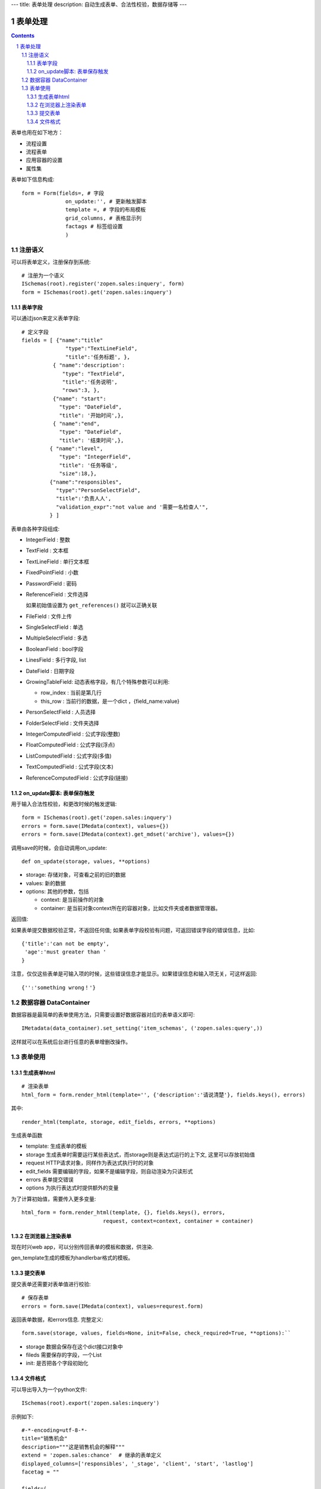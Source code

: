 ---
title: 表单处理
description: 自动生成表单、合法性校验，数据存储等
---

==================
表单处理
==================

.. Contents::
.. sectnum::

表单也用在如下地方：

- 流程设置
- 流程表单
- 应用容器的设置
- 属性集

表单如下信息构成::

  form = Form(fields=, # 字段
                on_update:'', # 更新触发脚本
                template =, # 字段的布局模板
                grid_columns, # 表格显示列
                factags # 标签组设置
                )

注册语义
====================
可以将表单定义，注册保存到系统::

  # 注册为一个语义
  ISchemas(root).register('zopen.sales:inquery', form)
  form = ISchemas(root).get('zopen.sales:inquery')

表单字段
---------------
可以通过json来定义表单字段::

  # 定义字段
  fields = [ {"name":"title"
                "type":"TextLineField", 
                "title":'任务标题', },
            { "name":'description': 
               "type": "TextField",       
               "title":'任务说明',      
               "rows":3, },
            {"name": "start": 
              "type": "DateField",
              "title": '开始时间',},
            { "name":"end",
              "type": "DateField",
              "title": '结束时间',},
           { "name":"level",
              "type": "IntegerField",
              "title": '任务等级',
              "size":18,},
           {"name":"responsibles",
             "type":"PersonSelectField",
             "title":'负责人人', 
             "validation_expr":"not value and '需要一名检查人'",
           } ]

表单由各种字段组成:

- IntegerField : 整数
- TextField : 文本框
- TextLineField : 单行文本框
- FixedPointField : 小数
- PasswordField : 密码
- ReferenceField : 文件选择

  如果初始值设置为 ``get_references()`` 就可以正确关联

- FileField  : 文件上传
- SingleSelectField : 单选
- MultipleSelectField : 多选
- BooleanField : bool字段
- LinesField : 多行字段, list
- DateField : 日期字段
- GrowingTableField: 动态表格字段，有几个特殊参数可以利用:

  - row_index : 当前是第几行
  - this_row : 当前行的数据，是一个dict ，{field_name:value}

- PersonSelectField : 人员选择
- FolderSelectField : 文件夹选择

- IntegerComputedField : 公式字段(整数)
- FloatComputedField : 公式字段(浮点)
- ListComputedField : 公式字段(多值)
- TextComputedField : 公式字段(文本)
- ReferenceComputedField : 公式字段(链接)

on_update脚本: 表单保存触发
--------------------------------
用于输入合法性校验，和更改时候的触发逻辑::

  form = ISchemas(root).get('zopen.sales:inquery')
  errors = form.save(IMedata(context), values={})
  errors = form.save(IMedata(context).get_mdset('archive'), values={})

调用save的时候，会自动调用on_update::

    def on_update(storage, values, **options)

- storage: 存储对象，可查看之前的旧的数据
- values: 新的数据
- options: 其他的参数，包括

  - context: 是当前操作的对象
  - container: 是当前对象context所在的容器对象，比如文件夹或者数据管理器。

返回值:

如果表单提交数据校验正常，不返回任何值; 
如果表单字段校验有问题，可返回错误字段的错误信息，比如::

  {'title':'can not be empty',
   'age':'must greater than '
  }

注意，仅仅这些表单是可输入项的时候，这些错误信息才能显示。如果错误信息和输入项无关，可这样返回::

  {'':'something wrong！'}

数据容器 DataContainer
===========================
数据容器是最简单的表单使用方法，只需要设置好数据容器对应的表单语义即可::

  IMetadata(data_container).set_setting('item_schemas', ('zopen.sales:query',))

这样就可以在系统后台进行任意的表单增删改操作。

表单使用
==================
生成表单html
------------------------
::

  # 渲染表单
  html_form = form.render_html(template='', {'description':'请说清楚'}, fields.keys(), errors)

其中::

  render_html(template, storage, edit_fields, errors, **options)

生成表单函数

- template: 生成表单的模板
- storage 生成表单时需要运行某些表达式，而storage则是表达式运行的上下文, 这里可以存放初始值
- request HTTP请求对象，同样作为表达式执行时的对象
- edit_fields 需要编辑的字段，如果不是编辑字段，则自动渲染为只读形式
- errors 表单提交错误
- options 为执行表达式时提供额外的变量

为了计算初始值，需要传入更多变量::

  html_form = form.render_html(template, {}, fields.keys(), errors,
                            request, context=context, container = container)

在浏览器上渲染表单
--------------------------
现在时兴web app，可以分别传回表单的模板和数据，供渲染.

gen_template生成的模板为handlerbar格式的模板。

提交表单
-------------------
提交表单还需要对表单值进行校验::

  # 保存表单
  errors = form.save(IMedata(context), values=requrest.form)

返回表单数据，和errors信息. 完整定义::

  form.save(storage, values, fields=None, init=False, check_required=True, **options):``

- storage 数据会保存在这个dict接口对象中
- fileds 需要保存的字段，一个List
- init: 是否把各个字段初始化

文件格式
---------------
可以导出导入为一个python文件::

  ISchemas(root).export('zopen.sales:inquery')


示例如下::

    #-*-encoding=utf-8-*-
    title="销售机会"
    description="""这是销售机会的解释"""
    extend = 'zopen.sales:chance'  # 继承的表单定义
    displayed_columns=['responsibles', '_stage', 'client', 'start', 'lastlog']
    facetag = ""

    fields=(
        TextLineField(
            description='一句话说明销售的内容',
            title='机会简述',
            required=False,
            storage='field',
            validation_exp='',
            write_condition='',
            read_condition='',
            size=30,
            default_value_exp='""',
            name='title'
    ),
        DataItemSelectField(
            container_exp='getParent(container)["orgs"]',
            multiple=True,
            description='',
            edoclass='zopen.contacts.org',
            title='客户',
            required=True,
            storage='field',
            validation_exp='',
            write_condition='',
            read_condition='',
            show_info='title',
            default_value_exp='PersistentList([])',
            name='client'
    ),
        ComputedField(
            description='',
            title='客户信息',
            required=False,
            storage='field',
            validation_exp='',
            write_condition='',
            read_condition='',
            default_value_exp="callScript(context,request, 'zopen.sales.client_info')",
            name='client_info'
    ),
        PersonSelectField(
            description='该销售机会的销售员',
            title='销售员',
            required=True,
            storage='field',
            validation_exp='',
            write_condition='',
            selectable_object='persononly',
            read_condition='',
            multiple_selection=False,
            default_value_exp='PersistentList([])',
            name='responsibles'
    ),
        TagSelectField(
            container_exp='container',
            description='',
            title='分类信息',
            required=False,
            storage='field',
            validation_exp='',
            write_condition='',
            read_condition='',
            default_value_exp='PersistentList([])',
            name='subjects'
    ),
        TextField(
            rows=5,
            description='',
            title='销售机会详情',
            required=False,
            storage='field',
            cols=10,
            validation_exp='',
            write_condition='',
            read_condition='',
            default_value_exp="ISettings(container)['template']",
            rich_text=False,
            name='case_info'
    ),
        TextField(
            rows=5,
            description='',
            title='报价方案',
            required=False,
            storage='field',
            cols=10,
            validation_exp='',
            write_condition='',
            read_condition='',
            default_value_exp='',
            rich_text=False,
            name='plan_info'
    ),
        ReferenceField(
            container_exp="context['folder'] is not None and intids.getObject(context['folder'])",
            is_global=False,
            multiple=True,
            description='',
            title='相关文档',
            required=False,
            storage='field',
            upload=True,
            validation_exp='',
            write_condition='',
            search_subtree=True,
            read_condition='',
            default_value_exp='PersistentList([])',
            name='files'
    ),
        FolderSelectField(
            is_global=True,
            description='',
            title='文件存放区',
            required=False,
            storage='field',
            validation_exp='',
            write_condition='',
            read_condition='',
            default_value_exp='ISettings(container).get("folder","")',
            name='folder'
    ),
        TextField(
            rows=5,
            description='',
            title='上次跟进',
            required=False,
            storage='field',
            cols=10,
            validation_exp='',
            write_condition='',
            read_condition='',
            default_value_exp='',
            rich_text=False,
            name='lastlog'
    ),
        TextField(
            rows=5,
            description='',
            title='跟进记录',
            required=False,
            storage='field',
            cols=10,
            validation_exp='',
            write_condition='',
            read_condition='',
            default_value_exp='',
            rich_text=False,
            name='log'
    ),
        DateField(
            minutestep=60,
            description='',
            title='下次跟进时间',
            showtime=True,
            required=True,
            storage='field',
            validation_exp='',
            write_condition='',
            read_condition='',
            default_value_exp='datetime.datetime(*(datetime.datetime.now() + datetime.timedelta(1)).timetuple()[:4])',
            name='start'
    ),)

    def on_update(context, container, old_context):
        # 如果有根据记录，做记录循环，并保存为评论
        log = (context['log'] or '').strip()
        if log:
            context['lastlog'] = log
            context['log'] = ''
            ICommentManager(context).addComment(log)

        if old_storage:
            for user_id in old_storage['responsibles']:
                IGrantManager(context).unsetRole('zopen.Editor',user_id)

        for user_id in context['responsibles']:
            IGrantManager(context).grantRole(r'zopen.Editor', user_id)

        # 如果下次跟进时间，小于当前时间，则将下次跟进时间改为当前时间+2天
        if context['start'] <= datetime.datetime.now():
            context['start']=datetime.datetime(*(datetime.datetime.now() + datetime.timedelta(2)).timetuple()[:4])

同样可以导入这样一个文件::

  ISchemas(root).import('zopen.sales:inquery', schema_file_conent)


